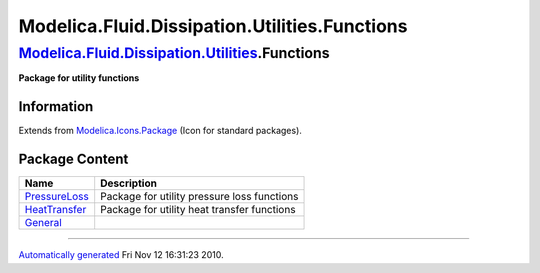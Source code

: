 ==============================================
Modelica.Fluid.Dissipation.Utilities.Functions
==============================================

`Modelica.Fluid.Dissipation.Utilities <Modelica_Fluid_Dissipation_Utilities.html#Modelica.Fluid.Dissipation.Utilities>`_.Functions
----------------------------------------------------------------------------------------------------------------------------------

**Package for utility functions**

Information
~~~~~~~~~~~

Extends from
`Modelica.Icons.Package <Modelica_Icons_Package.html#Modelica.Icons.Package>`_
(Icon for standard packages).

Package Content
~~~~~~~~~~~~~~~

+----------------------------------------------------------------------------------------------------------------------------------------------------------------------------------------------------------------+-----------------------------------------------+
| Name                                                                                                                                                                                                           | Description                                   |
+================================================================================================================================================================================================================+===============================================+
| |image3| `PressureLoss <Modelica_Fluid_Dissipation_Utilities_Functions_PressureLoss.html#Modelica.Fluid.Dissipation.Utilities.Functions.PressureLoss>`_                                                        | Package for utility pressure loss functions   |
+----------------------------------------------------------------------------------------------------------------------------------------------------------------------------------------------------------------+-----------------------------------------------+
| |image4| `HeatTransfer <Modelica_Fluid_Dissipation_Utilities_Functions_HeatTransfer.html#Modelica.Fluid.Dissipation.Utilities.Functions.HeatTransfer>`_                                                        | Package for utility heat transfer functions   |
+----------------------------------------------------------------------------------------------------------------------------------------------------------------------------------------------------------------+-----------------------------------------------+
| |image5| `General <Modelica_Fluid_Dissipation_Utilities_Functions_General.html#Modelica.Fluid.Dissipation.Utilities.Functions.General>`_                                                                       |                                               |
+----------------------------------------------------------------------------------------------------------------------------------------------------------------------------------------------------------------+-----------------------------------------------+

--------------

`Automatically generated <http://www.3ds.com/>`_ Fri Nov 12 16:31:23
2010.

.. |Modelica.Fluid.Dissipation.Utilities.Functions.PressureLoss| image:: Modelica.Fluid.Dissipation.Utilities.Functions.PressureLossS.png
.. |Modelica.Fluid.Dissipation.Utilities.Functions.HeatTransfer| image:: Modelica.Fluid.Dissipation.Utilities.Functions.PressureLossS.png
.. |Modelica.Fluid.Dissipation.Utilities.Functions.General| image:: Modelica.Fluid.Dissipation.Utilities.Functions.PressureLossS.png
.. |image3| image:: Modelica.Fluid.Dissipation.Utilities.Functions.PressureLossS.png
.. |image4| image:: Modelica.Fluid.Dissipation.Utilities.Functions.PressureLossS.png
.. |image5| image:: Modelica.Fluid.Dissipation.Utilities.Functions.PressureLossS.png
